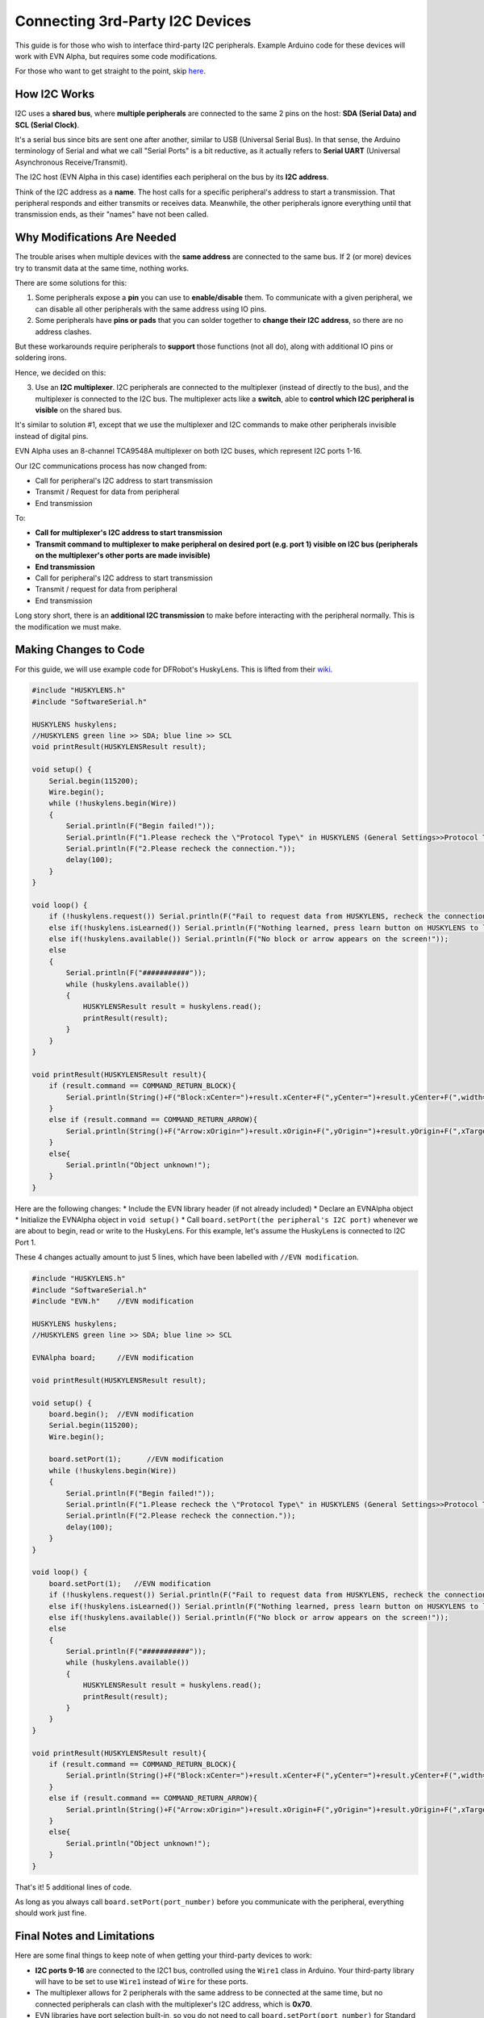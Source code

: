 Connecting 3rd-Party I2C Devices
================================

This guide is for those who wish to interface third-party I2C peripherals. 
Example Arduino code for these devices will work with EVN Alpha, but requires some code modifications.

For those who want to get straight to the point, skip `here`_.

.. _here: third-party-i2c.html#making-changes-to-code

How I2C Works
-------------

I2C uses a **shared bus**, where **multiple peripherals** are connected to the same 2 pins on the host: **SDA (Serial Data) and SCL (Serial Clock)**. 

It's a serial bus since bits are sent one after another, similar to USB (Universal Serial Bus).
In that sense, the Arduino terminology of Serial and what we call "Serial Ports" is a bit reductive, as it actually refers to **Serial UART** 
(Universal Asynchronous Receive/Transmit).


The I2C host (EVN Alpha in this case) identifies each peripheral on the bus by its **I2C address**.

Think of the I2C address as a **name**. The host calls for a specific peripheral's address to start a transmission. 
That peripheral responds and either transmits or receives data.
Meanwhile, the other peripherals ignore everything until that transmission ends, as their "names" have not been called.

Why Modifications Are Needed
------------------------------

The trouble arises when multiple devices with the **same address** are connected to the same bus.
If 2 (or more) devices try to transmit data at the same time, nothing works.

There are some solutions for this:

1. Some peripherals expose a **pin** you can use to **enable/disable** them. To communicate with a given peripheral, we can disable all other peripherals with the same address using IO pins.

2. Some peripherals have **pins or pads** that you can solder together to **change their I2C address**, so there are no address clashes.

But these workarounds require peripherals to **support** those functions (not all do), along with additional IO pins or soldering irons.

Hence, we decided on this:

3. Use an **I2C multiplexer**. I2C peripherals are connected to the multiplexer (instead of directly to the bus), and the multiplexer is connected to the I2C bus. The multiplexer acts like a **switch**, able to **control which I2C peripheral is visible** on the shared bus.

It's similar to solution #1, except that we use the multiplexer and I2C commands to make other peripherals invisible instead of digital pins.

EVN Alpha uses an 8-channel TCA9548A multiplexer on both I2C buses, which represent I2C ports 1-16.

Our I2C communications process has now changed from:

* Call for peripheral's I2C address to start transmission
* Transmit / Request for data from peripheral
* End transmission

To:

* **Call for multiplexer's I2C address to start transmission**
* **Transmit command to multiplexer to make peripheral on desired port (e.g. port 1) visible on I2C bus (peripherals on the multiplexer's other ports are made invisible)**
* **End transmission**

* Call for peripheral's I2C address to start transmission
* Transmit / request for data from peripheral
* End transmission

Long story short, there is an **additional I2C transmission** to make before interacting with the peripheral normally. This is the modification we must make.

Making Changes to Code
-----------------------

For this guide, we will use example code for DFRobot's HuskyLens. This is lifted from their `wiki`_.

.. _wiki: https://wiki.dfrobot.com/HUSKYLENS_V1.0_SKU_SEN0305_SEN0336

.. code-block:: c

    #include "HUSKYLENS.h"
    #include "SoftwareSerial.h"

    HUSKYLENS huskylens;
    //HUSKYLENS green line >> SDA; blue line >> SCL
    void printResult(HUSKYLENSResult result);

    void setup() {
        Serial.begin(115200);
        Wire.begin();
        while (!huskylens.begin(Wire))
        {
            Serial.println(F("Begin failed!"));
            Serial.println(F("1.Please recheck the \"Protocol Type\" in HUSKYLENS (General Settings>>Protocol Type>>I2C)"));
            Serial.println(F("2.Please recheck the connection."));
            delay(100);
        }
    }

    void loop() {
        if (!huskylens.request()) Serial.println(F("Fail to request data from HUSKYLENS, recheck the connection!"));
        else if(!huskylens.isLearned()) Serial.println(F("Nothing learned, press learn button on HUSKYLENS to learn one!"));
        else if(!huskylens.available()) Serial.println(F("No block or arrow appears on the screen!"));
        else
        {
            Serial.println(F("###########"));
            while (huskylens.available())
            {
                HUSKYLENSResult result = huskylens.read();
                printResult(result);
            }    
        }
    }

    void printResult(HUSKYLENSResult result){
        if (result.command == COMMAND_RETURN_BLOCK){
            Serial.println(String()+F("Block:xCenter=")+result.xCenter+F(",yCenter=")+result.yCenter+F(",width=")+result.width+F(",height=")+result.height+F(",ID=")+result.ID);
        }
        else if (result.command == COMMAND_RETURN_ARROW){
            Serial.println(String()+F("Arrow:xOrigin=")+result.xOrigin+F(",yOrigin=")+result.yOrigin+F(",xTarget=")+result.xTarget+F(",yTarget=")+result.yTarget+F(",ID=")+result.ID);
        }
        else{
            Serial.println("Object unknown!");
        }
    }

Here are the following changes:
* Include the EVN library header (if not already included)
* Declare an EVNAlpha object 
* Initialize the EVNAlpha object in ``void setup()``
* Call ``board.setPort(the peripheral's I2C port)`` whenever we are about to begin, read or write to the HuskyLens. For this example, let's assume the HuskyLens is connected to I2C Port 1. 

These 4 changes actually amount to just 5 lines, which have been labelled with ``//EVN modification``.

.. code-block:: c

    #include "HUSKYLENS.h"
    #include "SoftwareSerial.h"
    #include "EVN.h"    //EVN modification

    HUSKYLENS huskylens;
    //HUSKYLENS green line >> SDA; blue line >> SCL

    EVNAlpha board;     //EVN modification

    void printResult(HUSKYLENSResult result);

    void setup() {
        board.begin();  //EVN modification
        Serial.begin(115200);
        Wire.begin();

        board.setPort(1);      //EVN modification
        while (!huskylens.begin(Wire))
        {
            Serial.println(F("Begin failed!"));
            Serial.println(F("1.Please recheck the \"Protocol Type\" in HUSKYLENS (General Settings>>Protocol Type>>I2C)"));
            Serial.println(F("2.Please recheck the connection."));
            delay(100);
        }
    }

    void loop() {
        board.setPort(1);   //EVN modification
        if (!huskylens.request()) Serial.println(F("Fail to request data from HUSKYLENS, recheck the connection!"));
        else if(!huskylens.isLearned()) Serial.println(F("Nothing learned, press learn button on HUSKYLENS to learn one!"));
        else if(!huskylens.available()) Serial.println(F("No block or arrow appears on the screen!"));
        else
        {
            Serial.println(F("###########"));
            while (huskylens.available())
            {
                HUSKYLENSResult result = huskylens.read();
                printResult(result);
            }    
        }
    }

    void printResult(HUSKYLENSResult result){
        if (result.command == COMMAND_RETURN_BLOCK){
            Serial.println(String()+F("Block:xCenter=")+result.xCenter+F(",yCenter=")+result.yCenter+F(",width=")+result.width+F(",height=")+result.height+F(",ID=")+result.ID);
        }
        else if (result.command == COMMAND_RETURN_ARROW){
            Serial.println(String()+F("Arrow:xOrigin=")+result.xOrigin+F(",yOrigin=")+result.yOrigin+F(",xTarget=")+result.xTarget+F(",yTarget=")+result.yTarget+F(",ID=")+result.ID);
        }
        else{
            Serial.println("Object unknown!");
        }
    }

That's it! 5 additional lines of code.

As long as you always call ``board.setPort(port_number)`` before you communicate with the peripheral, everything should work just fine.

Final Notes and Limitations
---------------------------

Here are some final things to keep note of when getting your third-party devices to work:

* **I2C ports 9-16** are connected to the I2C1 bus, controlled using the ``Wire1`` class in Arduino. Your third-party library will have to be set to use ``Wire1`` instead of ``Wire`` for these ports.

* The multiplexer allows for 2 peripherals with the same address to be connected at the same time, but no connected peripherals can clash with the multiplexer's I2C address, which is **0x70**.

* EVN libraries have port selection built-in, so you do not need to call ``board.setPort(port_number)`` for Standard Peripherals/battery voltage measurement. However, the ports are not de-selected, so after using an EVN library function you must call ``board.setPort(port_number)`` again to use your third-party peripheral.

* The multiplexers are only rated for an I2C frequency of up to 400kHz. Higher than that, your mileage may vary.

* If you wish, you may control the multiplexer using ``Wire`` functions instead of ``board.setPort(port_number)``. However, this may break functionality with the EVN libraries, and ``board.setPort(port_number)`` is optimized to avoid sending unnecessary I2C commands if the correct port is already selected, so we strongly recommend using it.